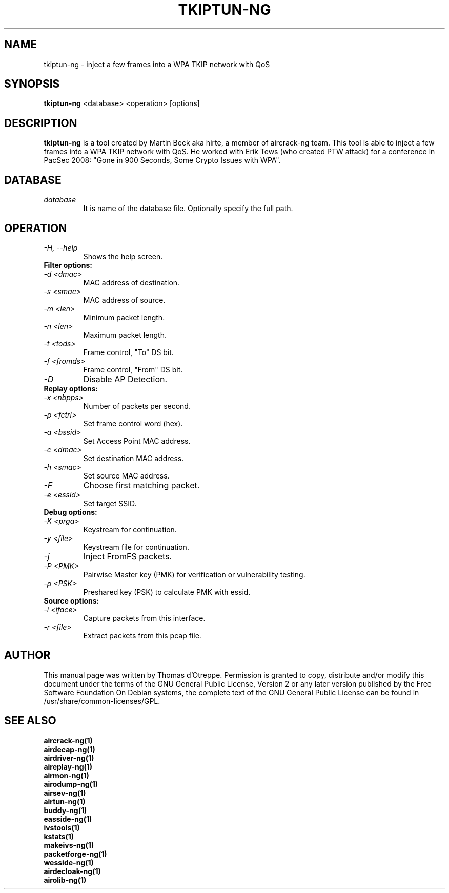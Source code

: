 .TH TKIPTUN-NG 1 "December 2008" "Version 1.0-rc1"

.SH NAME
tkiptun-ng - inject a few frames into a WPA TKIP network with QoS
.SH SYNOPSIS
.B tkiptun-ng
<database> <operation> [options]
.SH DESCRIPTION
.BI tkiptun-ng
is a tool created by Martin Beck aka hirte, a member of aircrack-ng team. This tool is able to inject a few frames into a WPA TKIP network with QoS. He worked with Erik Tews (who created PTW attack) for a conference in PacSec 2008: "Gone in 900 Seconds, Some Crypto Issues with WPA".
.SH DATABASE
.TP
.I database
It is name of the database file. Optionally specify the full path.
.SH OPERATION
.PP
.TP
.I -H, --help
Shows the help screen.
.TP
.B Filter options:
.TP
.I -d <dmac>
MAC address of destination.
.TP
.I -s <smac>
MAC address of source.
.TP
.I -m <len>
Minimum packet length.
.TP
.I -n <len>
Maximum packet length.
.TP
.I -t <tods>
Frame control, "To" DS bit.
.TP
.I -f <fromds>
Frame control, "From" DS bit.
.TP
.I -D 
Disable AP Detection.
.PP
.TP
.B Replay options:
.TP
.I -x <nbpps>
Number of packets per second.
.TP
.I -p <fctrl>
Set frame control word (hex).
.TP
.I -a <bssid>
Set Access Point MAC address.
.TP
.I -c <dmac>
Set destination MAC address.
.TP
.I -h <smac>
Set source MAC address.
.TP
.I -F
Choose first matching packet.
.TP
.I -e <essid>
Set target SSID.
.PP
.TP
.B Debug options:
.TP
.I -K <prga>
Keystream for continuation.
.TP
.I -y <file>
Keystream file for continuation.
.TP
.I -j
Inject FromFS packets.
.TP
.I -P <PMK>
Pairwise Master key (PMK) for verification or vulnerability testing.
.TP
.I -p <PSK>
Preshared key (PSK) to calculate PMK with essid.
.PP
.TP
.B Source options:
.TP
.I -i <iface>
Capture packets from this interface.
.TP
.I -r <file>
Extract packets from this pcap file.
.SH AUTHOR
This manual page was written by Thomas d'Otreppe.
Permission is granted to copy, distribute and/or modify this document under the terms of the GNU General Public License, Version 2 or any later version published by the Free Software Foundation
On Debian systems, the complete text of the GNU General Public License can be found in /usr/share/common-licenses/GPL.
.SH SEE ALSO
.br
.B aircrack-ng(1)
.br
.B airdecap-ng(1)
.br
.B airdriver-ng(1)
.br
.B aireplay-ng(1)
.br
.B airmon-ng(1)
.br
.B airodump-ng(1)
.br
.B airsev-ng(1)
.br
.B airtun-ng(1)
.br
.B buddy-ng(1)
.br
.B easside-ng(1)
.br
.B ivstools(1)
.br
.B kstats(1)
.br
.B makeivs-ng(1)
.br
.B packetforge-ng(1)
.br
.B wesside-ng(1)
.br
.B airdecloak-ng(1)
.br
.B airolib-ng(1)

